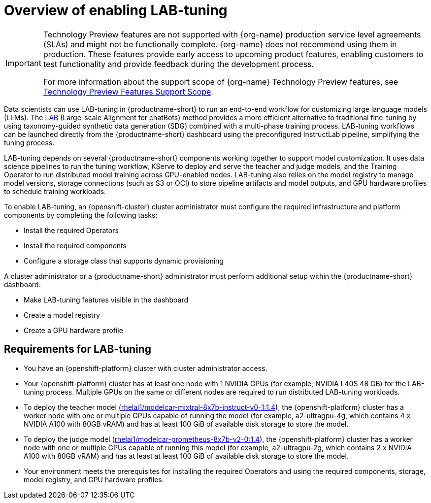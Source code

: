 :_module-type: CONCEPT

[id="overview-of-enabling-lab-tuning_{context}"]
= Overview of enabling LAB-tuning

ifndef::upstream[]
[IMPORTANT]
====
ifdef::self-managed[]
LAB-tuning is currently available in {productname-long} {vernum} as a Technology Preview feature.
endif::[]
ifdef::cloud-service[]
LAB-tuning is currently available in {productname-long} as a Technology Preview feature.
endif::[]
Technology Preview features are not supported with {org-name} production service level agreements (SLAs) and might not be functionally complete.
{org-name} does not recommend using them in production.
These features provide early access to upcoming product features, enabling customers to test functionality and provide feedback during the development process.

For more information about the support scope of {org-name} Technology Preview features, see link:https://access.redhat.com/support/offerings/techpreview/[Technology Preview Features Support Scope].
====
endif::[]

[role='_abstract']
Data scientists can use LAB-tuning in {productname-short} to run an end-to-end workflow for customizing large language models (LLMs). The link:https://arxiv.org/abs/2403.01081[LAB] (Large-scale Alignment for chatBots) method provides a more efficient alternative to traditional fine-tuning by using taxonomy-guided synthetic data generation (SDG) combined with a multi-phase training process. LAB-tuning workflows can be launched directly from the {productname-short} dashboard using the preconfigured InstructLab pipeline, simplifying the tuning process.

LAB-tuning depends on several {productname-short} components working together to support model customization. It uses data science pipelines to run the tuning workflow, KServe to deploy and serve the teacher and judge models, and the Training Operator to run distributed model training across GPU-enabled nodes. LAB-tuning also relies on the model registry to manage model versions, storage connections (such as S3 or OCI) to store pipeline artifacts and model outputs, and GPU hardware profiles to schedule training workloads.

To enable LAB-tuning, an {openshift-cluster} cluster administrator must configure the required infrastructure and platform components by completing the following tasks:

* Install the required Operators
* Install the required components
* Configure a storage class that supports dynamic provisioning

A cluster administrator or a {productname-short} administrator must perform additional setup within the {productname-short} dashboard:

* Make LAB-tuning features visible in the dashboard
* Create a model registry
* Create a GPU hardware profile

== Requirements for LAB-tuning

* You have an {openshift-platform} cluster with cluster administrator access.
* Your {openshift-platform} cluster has at least one node with 1 NVIDIA GPUs (for example, NVIDIA L40S 48 GB) for the LAB-tuning process. Multiple GPUs on the same or different nodes are required to run distributed LAB-tuning workloads.
* To deploy the teacher model (link:https://catalog.redhat.com/software/containers/rhelai1/modelcar-mixtral-8x7b-instruct-v0-1/67922f1e167e94db874af7ab[rhelai1/modelcar-mixtral-8x7b-instruct-v0-1:1.4]), the {openshift-platform} cluster has a worker node with one or multiple GPUs capable of running the model (for example, a2-ultragpu-4g, which contains 4 x NVIDIA A100 with 80GB vRAM) and has at least 100 GiB of available disk storage to store the model.
* To deploy the judge model (link:https://catalog.redhat.com/software/containers/rhelai1/modelcar-prometheus-8x7b-v2-0/67922f21a4baf873b6f43d8c[rhelai1/modelcar-prometheus-8x7b-v2-0:1.4]), the {openshift-platform} cluster has a worker node with one or multiple GPUs capable of running this model (for example, a2-ultragpu-2g, which contains 2 x NVIDIA A100 with 80GB vRAM) and has at least at least 100 GiB of available disk storage to store the model.
* Your environment meets the prerequisites for installing the required Operators and using the required components, storage, model registry, and GPU hardware profiles.
